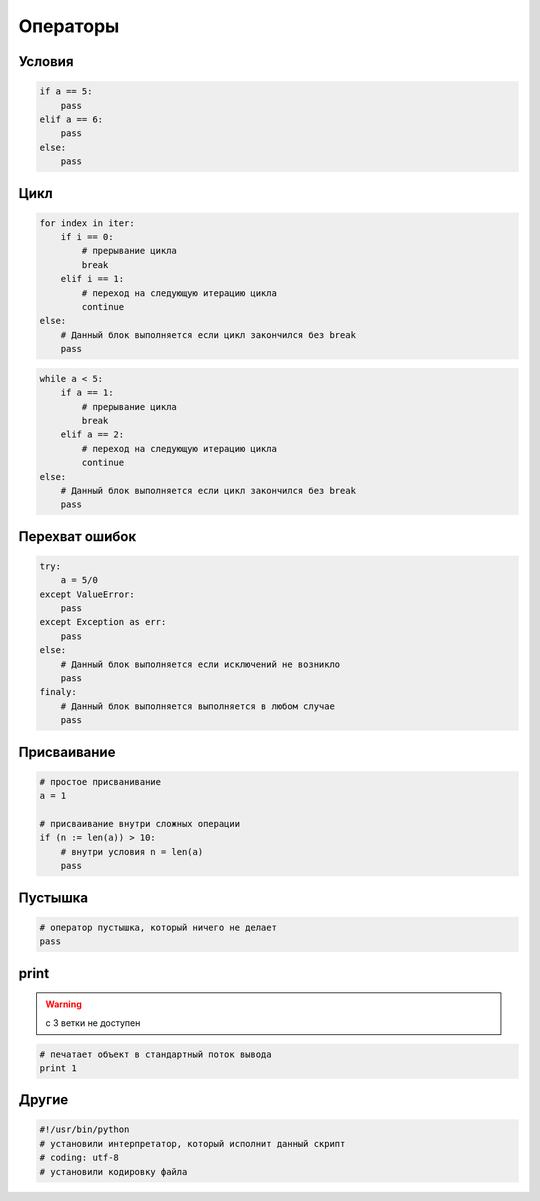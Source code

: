 .. title:: python operators

.. meta::
    :description: 
        Справочная информация по python, операторы.
    :keywords: 
        python operators

Операторы
=========

Условия
-------

.. code-block:: py

    if a == 5:
        pass
    elif a == 6:
        pass
    else:
        pass

Цикл
----

.. code-block:: py
    
    for index in iter:
        if i == 0:
            # прерывание цикла
            break
        elif i == 1:
            # переход на следующую итерацию цикла
            continue
    else:
        # Данный блок выполняется если цикл закончился без break
        pass

.. code-block:: py
    
    while a < 5:
        if a == 1:
            # прерывание цикла
            break
        elif a == 2:
            # переход на следующую итерацию цикла
            continue
    else:
        # Данный блок выполняется если цикл закончился без break
        pass

Перехват ошибок
---------------

.. code-block:: py

    try:
        a = 5/0
    except ValueError:
        pass
    except Exception as err:
        pass
    else:
        # Данный блок выполняется если исключений не возникло
        pass
    finaly:
        # Данный блок выполняется выполняется в любом случае
        pass

Присваивание
------------

.. code-block:: py

    # простое присванивание
    a = 1

    # присваивание внутри сложных операции
    if (n := len(a)) > 10:
        # внутри условия n = len(a)
        pass


Пустышка
--------

.. code-block:: py

    # оператор пустышка, который ничего не делает
    pass


print
-----

.. warning:: с 3 ветки не доступен

.. code-block:: py

    # печатает объект в стандартный поток вывода
    print 1

Другие
------

.. code-block:: py
    
    #!/usr/bin/python
    # установили интерпретатор, который исполнит данный скрипт
    # coding: utf-8
    # установили кодировку файла
